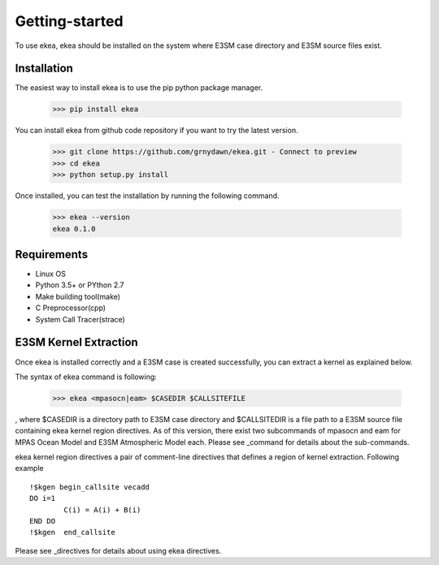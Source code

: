 ===============
Getting-started
===============

To use ekea, ekea should be installed on the system where E3SM case directory and E3SM source files exist.

-------------
Installation
-------------

The easiest way to install ekea is to use the pip python package manager. 

        >>> pip install ekea

You can install ekea from github code repository if you want to try the latest version.

        >>> git clone https://github.com/grnydawn/ekea.git - Connect to preview 
        >>> cd ekea
        >>> python setup.py install

Once installed, you can test the installation by running the following command.

        >>> ekea --version
        ekea 0.1.0

------------
Requirements
------------

- Linux OS
- Python 3.5+ or PYthon 2.7
- Make building tool(make)
- C Preprocessor(cpp)
- System Call Tracer(strace)

-------------------------
E3SM Kernel Extraction
-------------------------

Once ekea is installed correctly and a E3SM case is created successfully, you can extract a kernel as explained below.

The syntax of ekea command is following:

        >>> ekea <mpasocn|eam> $CASEDIR $CALLSITEFILE

, where $CASEDIR is a directory path to E3SM case directory and $CALLSITEDIR is a file path to a E3SM source file containing ekea kernel region directives.
As of this version, there exist two subcommands of mpasocn and eam for MPAS Ocean Model and E3SM Atmospheric Model each. Please see _command for details about the sub-commands.

ekea kernel region directives a pair of comment-line directives that defines a region of kernel extraction. Following example 

::

        !$kgen begin_callsite vecadd
        DO i=1
                C(i) = A(i) + B(i)
        END DO
        !$kgen  end_callsite

Please see _directives for details about using ekea directives.
